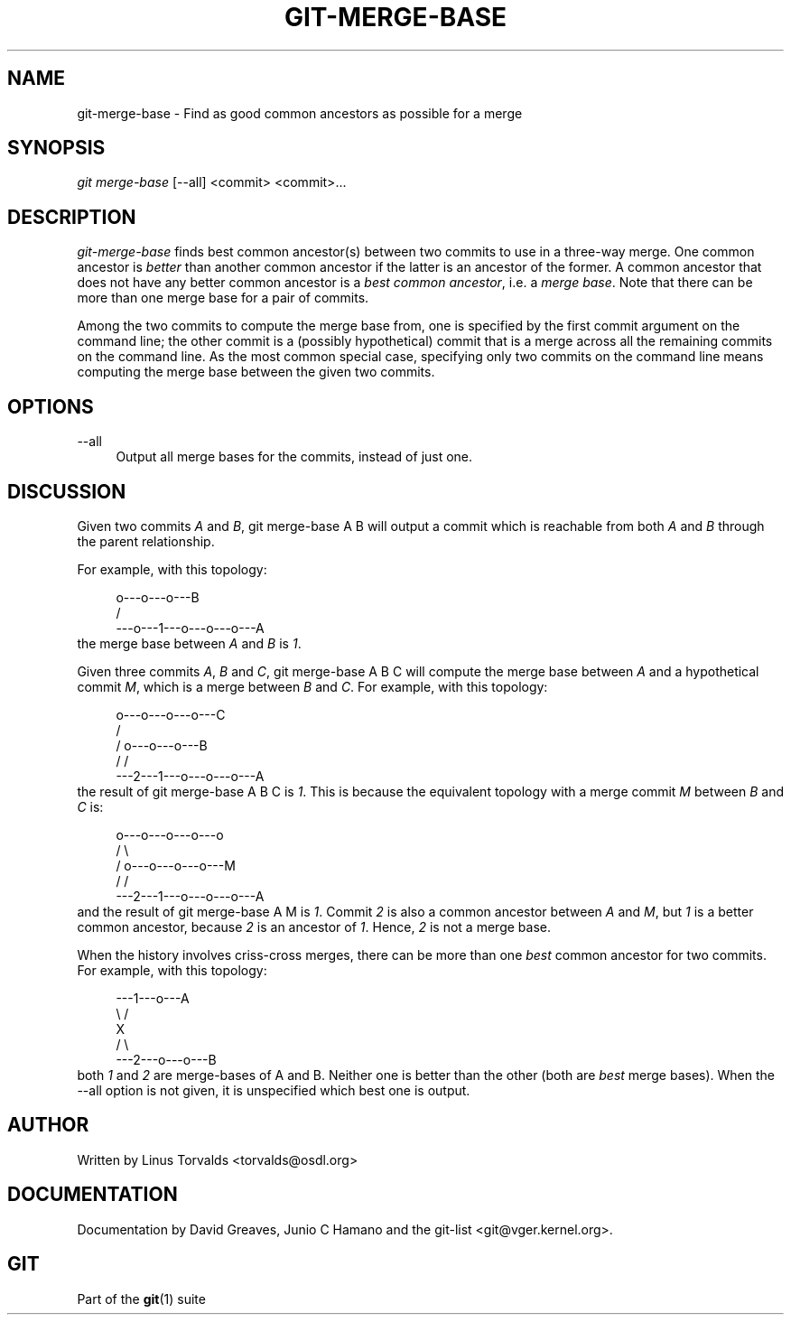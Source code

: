 .\"     Title: git-merge-base
.\"    Author: 
.\" Generator: DocBook XSL Stylesheets v1.73.2 <http://docbook.sf.net/>
.\"      Date: 04/02/2009
.\"    Manual: Git Manual
.\"    Source: Git 1.6.2.rc0.64.ge9cc0
.\"
.TH "GIT\-MERGE\-BASE" "1" "04/02/2009" "Git 1\.6\.2\.rc0\.64\.ge9cc0" "Git Manual"
.\" disable hyphenation
.nh
.\" disable justification (adjust text to left margin only)
.ad l
.SH "NAME"
git-merge-base - Find as good common ancestors as possible for a merge
.SH "SYNOPSIS"
\fIgit merge\-base\fR [\-\-all] <commit> <commit>\&...
.sp
.SH "DESCRIPTION"
\fIgit\-merge\-base\fR finds best common ancestor(s) between two commits to use in a three\-way merge\. One common ancestor is \fIbetter\fR than another common ancestor if the latter is an ancestor of the former\. A common ancestor that does not have any better common ancestor is a \fIbest common ancestor\fR, i\.e\. a \fImerge base\fR\. Note that there can be more than one merge base for a pair of commits\.
.sp
Among the two commits to compute the merge base from, one is specified by the first commit argument on the command line; the other commit is a (possibly hypothetical) commit that is a merge across all the remaining commits on the command line\. As the most common special case, specifying only two commits on the command line means computing the merge base between the given two commits\.
.sp
.SH "OPTIONS"
.PP
\-\-all
.RS 4
Output all merge bases for the commits, instead of just one\.
.RE
.SH "DISCUSSION"
Given two commits \fIA\fR and \fIB\fR, git merge\-base A B will output a commit which is reachable from both \fIA\fR and \fIB\fR through the parent relationship\.
.sp
For example, with this topology:
.sp
.sp
.RS 4
.nf
         o\-\-\-o\-\-\-o\-\-\-B
        /
\-\-\-o\-\-\-1\-\-\-o\-\-\-o\-\-\-o\-\-\-A
.fi
.RE
the merge base between \fIA\fR and \fIB\fR is \fI1\fR\.
.sp
Given three commits \fIA\fR, \fIB\fR and \fIC\fR, git merge\-base A B C will compute the merge base between \fIA\fR and a hypothetical commit \fIM\fR, which is a merge between \fIB\fR and \fIC\fR\. For example, with this topology:
.sp
.sp
.RS 4
.nf
       o\-\-\-o\-\-\-o\-\-\-o\-\-\-C
      /
     /   o\-\-\-o\-\-\-o\-\-\-B
    /   /
\-\-\-2\-\-\-1\-\-\-o\-\-\-o\-\-\-o\-\-\-A
.fi
.RE
the result of git merge\-base A B C is \fI1\fR\. This is because the equivalent topology with a merge commit \fIM\fR between \fIB\fR and \fIC\fR is:
.sp
.sp
.RS 4
.nf
       o\-\-\-o\-\-\-o\-\-\-o\-\-\-o
      /                 \e
     /   o\-\-\-o\-\-\-o\-\-\-o\-\-\-M
    /   /
\-\-\-2\-\-\-1\-\-\-o\-\-\-o\-\-\-o\-\-\-A
.fi
.RE
and the result of git merge\-base A M is \fI1\fR\. Commit \fI2\fR is also a common ancestor between \fIA\fR and \fIM\fR, but \fI1\fR is a better common ancestor, because \fI2\fR is an ancestor of \fI1\fR\. Hence, \fI2\fR is not a merge base\.
.sp
When the history involves criss\-cross merges, there can be more than one \fIbest\fR common ancestor for two commits\. For example, with this topology:
.sp
.sp
.RS 4
.nf
\-\-\-1\-\-\-o\-\-\-A
    \e /
     X
    / \e
\-\-\-2\-\-\-o\-\-\-o\-\-\-B
.fi
.RE
both \fI1\fR and \fI2\fR are merge\-bases of A and B\. Neither one is better than the other (both are \fIbest\fR merge bases)\. When the \-\-all option is not given, it is unspecified which best one is output\.
.sp
.SH "AUTHOR"
Written by Linus Torvalds <torvalds@osdl\.org>
.sp
.SH "DOCUMENTATION"
Documentation by David Greaves, Junio C Hamano and the git\-list <git@vger\.kernel\.org>\.
.sp
.SH "GIT"
Part of the \fBgit\fR(1) suite
.sp
